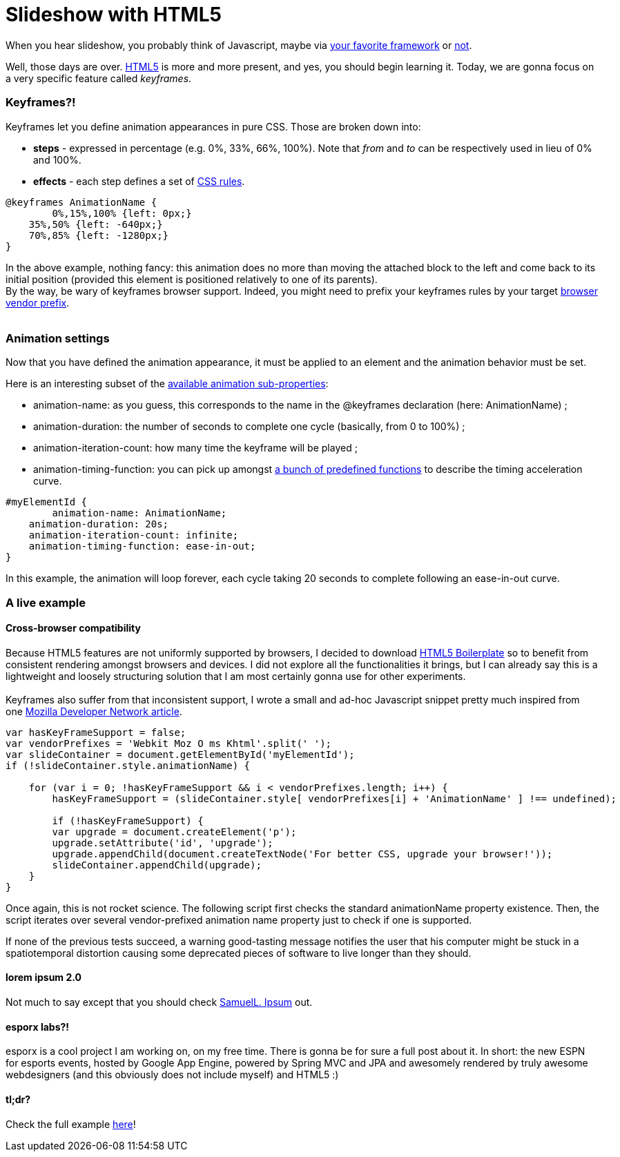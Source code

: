# Slideshow with HTML5

When you hear slideshow, you probably think of Javascript, maybe via
http://en.wikipedia.org/wiki/List_of_JavaScript_libraries[your favorite framework] or http://eloquentjavascript.net/[not].

Well, those days are over. http://www.html5rocks.com/[HTML5] is more and
more present, and yes, you should begin learning it. Today, we are gonna
focus on a very specific feature called __keyframes__.

Keyframes?!
~~~~~~~~~~~

Keyframes let you define animation appearances in pure CSS. Those are
broken down into:

* *steps* - expressed in percentage (e.g. 0%, 33%, 66%, 100%). Note that
_from_ and _to_ can be respectively used in lieu of 0% and 100%.
* *effects* - each step defines a set of
http://www.css3.info/preview/[CSS rules].

[source,css]
----
@keyframes AnimationName {
	0%,15%,100% {left: 0px;}    
    35%,50% {left: -640px;}    
    70%,85% {left: -1280px;}
}
----

In the above example, nothing fancy: this animation does no more than
moving the attached block to the left and come back to its initial
position (provided this element is positioned relatively to one of its
parents). +
By the way, be wary of keyframes browser support. Indeed, you might need
to prefix your keyframes rules by your target
http://reference.sitepoint.com/css/vendorspecific#vendorspecific__tbl_vendor-specific-extensions_vendor-extension-prefixes[browser
vendor prefix]. +
 +

Animation settings
~~~~~~~~~~~~~~~~~~

Now that you have defined the animation appearance, it must be applied
to an element and the animation behavior must be set. +


Here is an interesting subset of the http://www.w3.org/TR/css3-animations/[available animation sub-properties]: 

 * animation-name: as you guess, this corresponds to the name in the @keyframes declaration (here: AnimationName) ;
 * animation-duration: the number of seconds to complete one cycle (basically, from 0 to 100%) ;
 * animation-iteration-count: how many time the keyframe will be played ; 
 * animation-timing-function: you can pick up amongst http://www.w3.org/TR/css3-animations/#animation-timing-function_tag[a bunch of predefined functions] to describe the timing acceleration curve.


[source,css]
----
#myElementId {     
	animation-name: AnimationName;    
    animation-duration: 20s;    
    animation-iteration-count: infinite;    
    animation-timing-function: ease-in-out;
}
----


In this example, the animation will loop forever, each cycle taking 20
seconds to complete following an ease-in-out curve. +

A live example
~~~~~~~~~~~~~~

Cross-browser compatibility
^^^^^^^^^^^^^^^^^^^^^^^^^^^

Because HTML5 features are not uniformly supported by browsers, I
decided to download http://html5boilerplate.com/[HTML5 Boilerplate] so
to benefit from consistent rendering amongst browsers and devices. I did
not explore all the functionalities it brings, but I can already say
this is a lightweight and loosely structuring solution that I am most
certainly gonna use for other experiments. +
 +
Keyframes also suffer from that inconsistent support, I wrote a small
and ad-hoc Javascript snippet pretty much inspired from one
https://developer.mozilla.org/en/CSS/CSS_animations/Detecting_CSS_animation_support[Mozilla Developer Network article]. +


[source,javascript]
----
var hasKeyFrameSupport = false;
var vendorPrefixes = 'Webkit Moz O ms Khtml'.split(' ');
var slideContainer = document.getElementById('myElementId');
if (!slideContainer.style.animationName) {
	
    for (var i = 0; !hasKeyFrameSupport && i < vendorPrefixes.length; i++) {
    	hasKeyFrameSupport = (slideContainer.style[ vendorPrefixes[i] + 'AnimationName' ] !== undefined);    		}

	if (!hasKeyFrameSupport) {
    	var upgrade = document.createElement('p');
        upgrade.setAttribute('id', 'upgrade');        				
        upgrade.appendChild(document.createTextNode('For better CSS, upgrade your browser!'));
        slideContainer.appendChild(upgrade);    
    }
}
----


Once again, this is not rocket science. The following script first
checks the standard animationName property existence. Then, the script
iterates over several vendor-prefixed animation name property just to
check if one is supported.

If none of the previous tests succeed, a warning good-tasting message
notifies the user that his computer might be stuck in a spatiotemporal
distortion causing some deprecated pieces of software to live longer
than they should. +


lorem ipsum 2.0
^^^^^^^^^^^^^^^

Not much to say except that you should check http://slipsum.com/[SamuelL. Ipsum] out.

esporx labs?!
^^^^^^^^^^^^^

esporx is a cool project I am working on, on my free time. There is
gonna be for sure a full post about it. In short: the new ESPN for
esports events, hosted by Google App Engine, powered by Spring MVC and
JPA and awesomely rendered by truly awesome webdesigners (and this
obviously does not include myself) and HTML5 :) +


tl;dr?
^^^^^^

Check the full example https://github.com/fbiville/html5fun/tree/master/slideshow[here]!